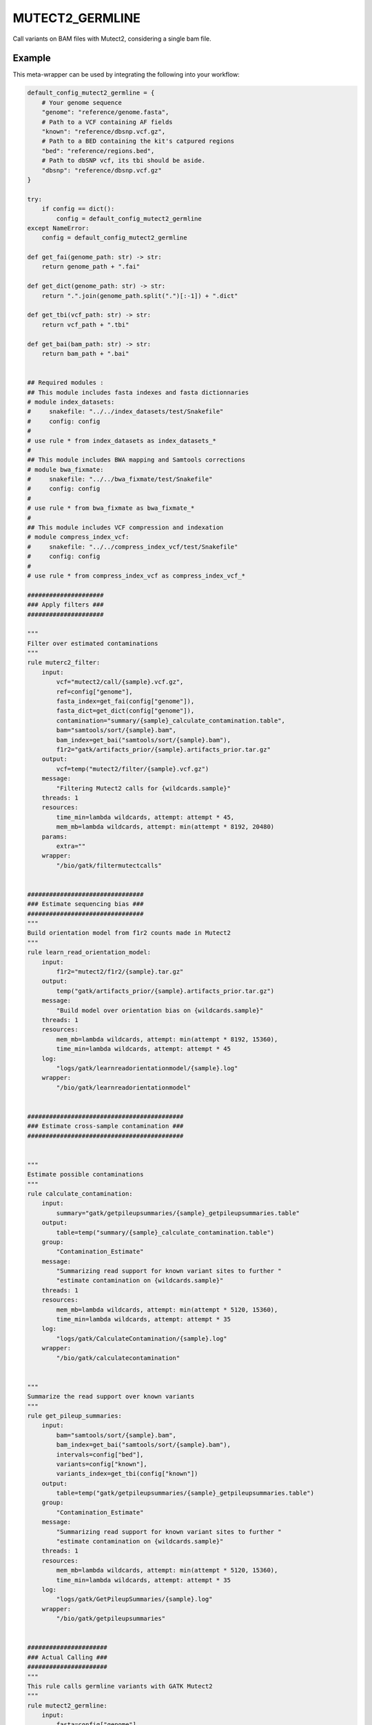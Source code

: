 .. _`mutect2_germline`:

MUTECT2_GERMLINE
================

Call variants on BAM files with Mutect2, considering a single bam file.


Example
-------

This meta-wrapper can be used by integrating the following into your workflow:

.. code-block:: python

    default_config_mutect2_germline = {
        # Your genome sequence
        "genome": "reference/genome.fasta",
        # Path to a VCF containing AF fields
        "known": "reference/dbsnp.vcf.gz",
        # Path to a BED containing the kit's catpured regions
        "bed": "reference/regions.bed",
        # Path to dbSNP vcf, its tbi should be aside.
        "dbsnp": "reference/dbsnp.vcf.gz"
    }

    try:
        if config == dict():
            config = default_config_mutect2_germline
    except NameError:
        config = default_config_mutect2_germline

    def get_fai(genome_path: str) -> str:
        return genome_path + ".fai"

    def get_dict(genome_path: str) -> str:
        return ".".join(genome_path.split(".")[:-1]) + ".dict"

    def get_tbi(vcf_path: str) -> str:
        return vcf_path + ".tbi"

    def get_bai(bam_path: str) -> str:
        return bam_path + ".bai"


    ## Required modules :
    ## This module includes fasta indexes and fasta dictionnaries
    # module index_datasets:
    #     snakefile: "../../index_datasets/test/Snakefile"
    #     config: config
    #
    # use rule * from index_datasets as index_datasets_*
    #
    ## This module includes BWA mapping and Samtools corrections
    # module bwa_fixmate:
    #     snakefile: "../../bwa_fixmate/test/Snakefile"
    #     config: config
    #
    # use rule * from bwa_fixmate as bwa_fixmate_*
    #
    ## This module includes VCF compression and indexation
    # module compress_index_vcf:
    #     snakefile: "../../compress_index_vcf/test/Snakefile"
    #     config: config
    #
    # use rule * from compress_index_vcf as compress_index_vcf_*

    #####################
    ### Apply filters ###
    #####################

    """
    Filter over estimated contaminations
    """
    rule muterc2_filter:
        input:
            vcf="mutect2/call/{sample}.vcf.gz",
            ref=config["genome"],
            fasta_index=get_fai(config["genome"]),
            fasta_dict=get_dict(config["genome"]),
            contamination="summary/{sample}_calculate_contamination.table",
            bam="samtools/sort/{sample}.bam",
            bam_index=get_bai("samtools/sort/{sample}.bam"),
            f1r2="gatk/artifacts_prior/{sample}.artifacts_prior.tar.gz"
        output:
            vcf=temp("mutect2/filter/{sample}.vcf.gz")
        message:
            "Filtering Mutect2 calls for {wildcards.sample}"
        threads: 1
        resources:
            time_min=lambda wildcards, attempt: attempt * 45,
            mem_mb=lambda wildcards, attempt: min(attempt * 8192, 20480)
        params:
            extra=""
        wrapper:
            "/bio/gatk/filtermutectcalls"


    ################################
    ### Estimate sequencing bias ###
    ################################
    """
    Build orientation model from f1r2 counts made in Mutect2
    """
    rule learn_read_orientation_model:
        input:
            f1r2="mutect2/f1r2/{sample}.tar.gz"
        output:
            temp("gatk/artifacts_prior/{sample}.artifacts_prior.tar.gz")
        message:
            "Build model over orientation bias on {wildcards.sample}"
        threads: 1
        resources:
            mem_mb=lambda wildcards, attempt: min(attempt * 8192, 15360),
            time_min=lambda wildcards, attempt: attempt * 45
        log:
            "logs/gatk/learnreadorientationmodel/{sample}.log"
        wrapper:
            "/bio/gatk/learnreadorientationmodel"


    ###########################################
    ### Estimate cross-sample contamination ###
    ###########################################


    """
    Estimate possible contaminations
    """
    rule calculate_contamination:
        input:
            summary="gatk/getpileupsummaries/{sample}_getpileupsummaries.table"
        output:
            table=temp("summary/{sample}_calculate_contamination.table")
        group:
            "Contamination_Estimate"
        message:
            "Summarizing read support for known variant sites to further "
            "estimate contamination on {wildcards.sample}"
        threads: 1
        resources:
            mem_mb=lambda wildcards, attempt: min(attempt * 5120, 15360),
            time_min=lambda wildcards, attempt: attempt * 35
        log:
            "logs/gatk/CalculateContamination/{sample}.log"
        wrapper:
            "/bio/gatk/calculatecontamination"


    """
    Summarize the read support over known variants
    """
    rule get_pileup_summaries:
        input:
            bam="samtools/sort/{sample}.bam",
            bam_index=get_bai("samtools/sort/{sample}.bam"),
            intervals=config["bed"],
            variants=config["known"],
            variants_index=get_tbi(config["known"])
        output:
            table=temp("gatk/getpileupsummaries/{sample}_getpileupsummaries.table")
        group:
            "Contamination_Estimate"
        message:
            "Summarizing read support for known variant sites to further "
            "estimate contamination on {wildcards.sample}"
        threads: 1
        resources:
            mem_mb=lambda wildcards, attempt: min(attempt * 5120, 15360),
            time_min=lambda wildcards, attempt: attempt * 35
        log:
            "logs/gatk/GetPileupSummaries/{sample}.log"
        wrapper:
            "/bio/gatk/getpileupsummaries"


    ######################
    ### Actual Calling ###
    ######################
    """
    This rule calls germline variants with GATK Mutect2
    """
    rule mutect2_germline:
        input:
            fasta=config["genome"],
            fasta_index=get_fai(config["genome"]),
            fasta_dict=get_dict(config["genome"]),
            map="samtools/sort/{sample}.bam",
            map_index=get_bai("samtools/sort/{sample}.bam"),
            germline=config["known"],
            germline_tbi=get_tbi(config["known"]),
            intervals=config["bed"]
        output:
            vcf=temp("mutect2/call/{sample}.vcf.gz"),
            f1r2=temp("mutect2/f1r2/{sample}.tar.gz")
        message:
            "Calling variants on {wildcards.sample} with GATK Mutect2"
        threads: 4
        resources:
            time_min=lambda wildcards, attempt: attempt * 45,
            mem_mb=lambda wildcards, attempt: min(attempt * 8192, 20480)
        params:
            extra=(
                "--max-reads-per-alignment-start 0 "
                "--tumor-sample {sample} "
                "--disable-read-filter MateOnSameContigOrNoMappedMateReadFilter "
            )
        log:
            "logs/gatk/mutect2/call/{sample}.log"
        wrapper:
            "/bio/gatk/mutect"

Note that input, output and log file paths can be chosen freely, as long as the dependencies between the rules remain as listed here.
For additional parameters in each individual wrapper, please refer to their corresponding documentation (see links below).

When running with

.. code-block:: bash

    snakemake --use-conda

the software dependencies will be automatically deployed into an isolated environment before execution.



Used wrappers
---------------------

The following individual wrappers are used in this meta-wrapper:


* :ref:`bio/gatk/filtermutectcalls`

* :ref:`bio/gatk/learnreadorientationmodel`

* :ref:`bio/gatk/calculatecontamination`

* :ref:`bio/gatk/getpileupsummaries`

* :ref:`bio/gatk/mutect`


Please refer to each wrapper in above list for additional configuration parameters and information about the executed code.






Notes
-----

Bam are expected to be mate-fixed (see bwa_fixmate meta-wrapper).




Authors
-------


* Thibault Dayris

